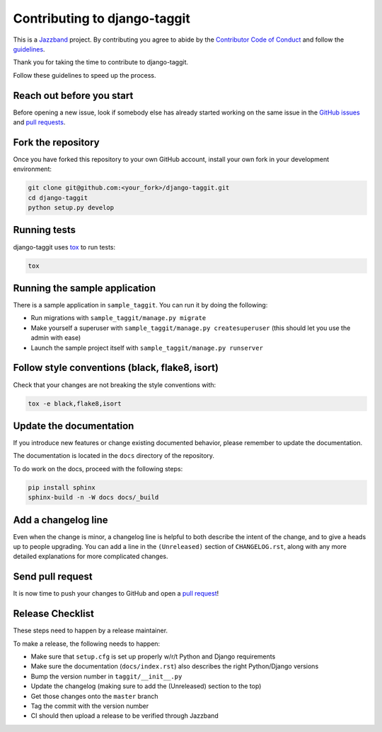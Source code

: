 Contributing to django-taggit
=============================

.. image:: https://jazzband.co/static/img/jazzband.svg
   :target: https://jazzband.co/
   :alt: Jazzband

This is a `Jazzband <https://jazzband.co>`_ project. By contributing you agree
to abide by the `Contributor Code of Conduct
<https://jazzband.co/about/conduct>`_ and follow the `guidelines
<https://jazzband.co/about/guidelines>`_.

Thank you for taking the time to contribute to django-taggit.

Follow these guidelines to speed up the process.

Reach out before you start
--------------------------

Before opening a new issue, look if somebody else has already started working
on the same issue in the `GitHub issues
<https://github.com/jazzband/django-taggit/issues>`_ and `pull requests
<https://github.com/jazzband/django-taggit/pulls>`_.

Fork the repository
-------------------

Once you have forked this repository to your own GitHub account, install your
own fork in your development environment:

.. code-block:: console

    git clone git@github.com:<your_fork>/django-taggit.git
    cd django-taggit
    python setup.py develop

Running tests
-------------

django-taggit uses `tox <https://tox.readthedocs.io/>`_ to run tests:

.. code-block:: console

    tox

Running the sample application
------------------------------

There is a sample application in ``sample_taggit``. You can run it by doing the following:

- Run migrations with ``sample_taggit/manage.py migrate``
- Make yourself a superuser with ``sample_taggit/manage.py createsuperuser`` (this should let you use the admin with ease)
- Launch the sample project itself with ``sample_taggit/manage.py runserver``


Follow style conventions (black, flake8, isort)
-----------------------------------------------

Check that your changes are not breaking the style conventions with:

.. code-block:: console

    tox -e black,flake8,isort

Update the documentation
------------------------

If you introduce new features or change existing documented behavior, please
remember to update the documentation.

The documentation is located in the ``docs`` directory of the repository.

To do work on the docs, proceed with the following steps:

.. code-block:: console

    pip install sphinx
    sphinx-build -n -W docs docs/_build

Add a changelog line
--------------------

Even when the change is minor, a changelog line is helpful to both describe
the intent of the change, and to give a heads up to people upgrading. You can
add a line in the ``(Unreleased)`` section of ``CHANGELOG.rst``, along with
any more detailed explanations for more complicated changes.

Send pull request
-----------------

It is now time to push your changes to GitHub and open a `pull request
<https://github.com/jazzband/django-taggit/pulls>`_!


Release Checklist
-----------------

These steps need to happen by a release maintainer.

To make a release, the following needs to happen:

- Make sure that ``setup.cfg`` is set up properly w/r/t Python and Django requirements
- Make sure the documentation (``docs/index.rst``) also describes the right Python/Django versions
- Bump the version number in ``taggit/__init__.py``
- Update the changelog (making sure to add the (Unreleased) section to the top)
- Get those changes onto the ``master`` branch
- Tag the commit with the version number
- CI should then upload a release to be verified through Jazzband
